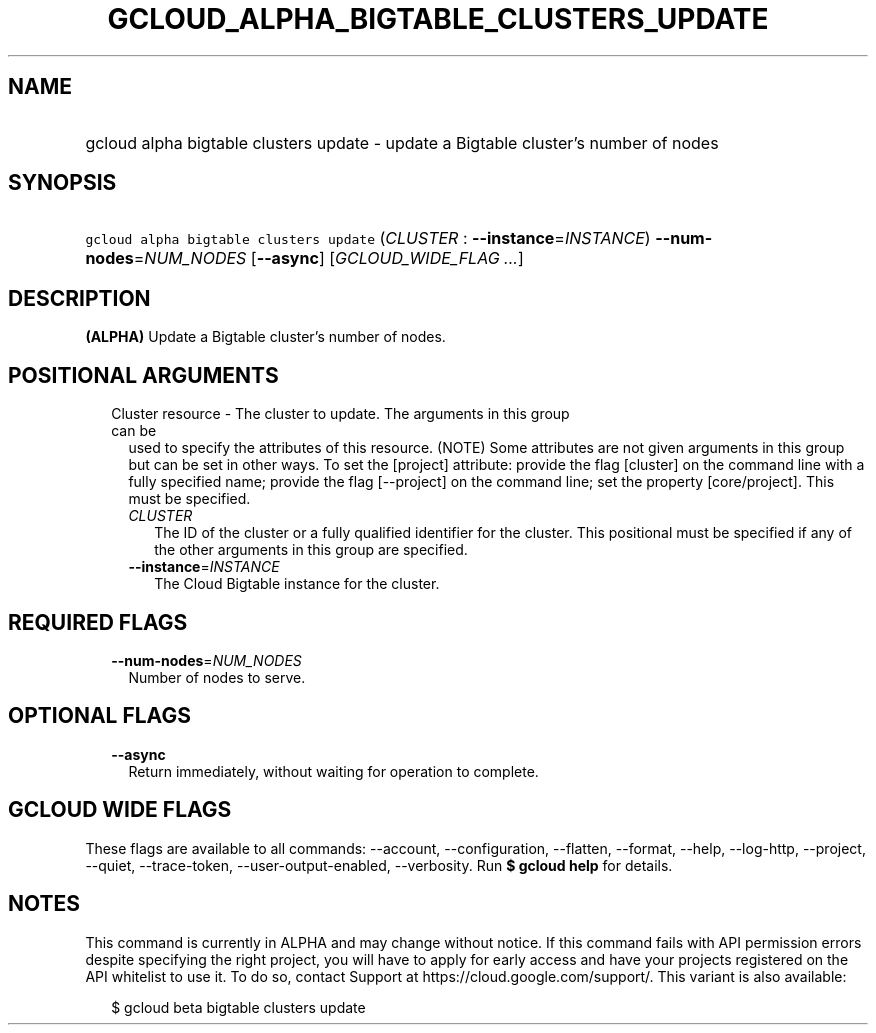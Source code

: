 
.TH "GCLOUD_ALPHA_BIGTABLE_CLUSTERS_UPDATE" 1



.SH "NAME"
.HP
gcloud alpha bigtable clusters update \- update a Bigtable cluster's number of nodes



.SH "SYNOPSIS"
.HP
\f5gcloud alpha bigtable clusters update\fR (\fICLUSTER\fR\ :\ \fB\-\-instance\fR=\fIINSTANCE\fR) \fB\-\-num\-nodes\fR=\fINUM_NODES\fR [\fB\-\-async\fR] [\fIGCLOUD_WIDE_FLAG\ ...\fR]



.SH "DESCRIPTION"

\fB(ALPHA)\fR Update a Bigtable cluster's number of nodes.



.SH "POSITIONAL ARGUMENTS"

.RS 2m
.TP 2m

Cluster resource \- The cluster to update. The arguments in this group can be
used to specify the attributes of this resource. (NOTE) Some attributes are not
given arguments in this group but can be set in other ways. To set the [project]
attribute: provide the flag [cluster] on the command line with a fully specified
name; provide the flag [\-\-project] on the command line; set the property
[core/project]. This must be specified.

.RS 2m
.TP 2m
\fICLUSTER\fR
The ID of the cluster or a fully qualified identifier for the cluster. This
positional must be specified if any of the other arguments in this group are
specified.

.TP 2m
\fB\-\-instance\fR=\fIINSTANCE\fR
The Cloud Bigtable instance for the cluster.


.RE
.RE
.sp

.SH "REQUIRED FLAGS"

.RS 2m
.TP 2m
\fB\-\-num\-nodes\fR=\fINUM_NODES\fR
Number of nodes to serve.


.RE
.sp

.SH "OPTIONAL FLAGS"

.RS 2m
.TP 2m
\fB\-\-async\fR
Return immediately, without waiting for operation to complete.


.RE
.sp

.SH "GCLOUD WIDE FLAGS"

These flags are available to all commands: \-\-account, \-\-configuration,
\-\-flatten, \-\-format, \-\-help, \-\-log\-http, \-\-project, \-\-quiet,
\-\-trace\-token, \-\-user\-output\-enabled, \-\-verbosity. Run \fB$ gcloud
help\fR for details.



.SH "NOTES"

This command is currently in ALPHA and may change without notice. If this
command fails with API permission errors despite specifying the right project,
you will have to apply for early access and have your projects registered on the
API whitelist to use it. To do so, contact Support at
https://cloud.google.com/support/. This variant is also available:

.RS 2m
$ gcloud beta bigtable clusters update
.RE

